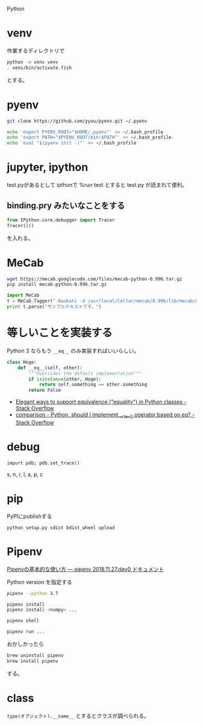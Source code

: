 Python

* venv
作業するディレクトリで

#+begin_src sh
python -m venv venv
. venv/bin/activate.fish
#+end_src

とする。

* pyenv
#+BEGIN_SRC sh
git clone https://github.com/yyuu/pyenv.git ~/.pyenv
#+END_SRC
#+BEGIN_SRC sh
echo 'export PYENV_ROOT="$HOME/.pyenv"' >> ~/.bash_profile
echo 'export PATH="$PYENV_ROOT/bin:$PATH"' >> ~/.bash_profile
echo 'eval "$(pyenv init -)"' >> ~/.bash_profile
#+END_SRC

* jupyter, ipython
test.pyがあるとして
ipthonで
%run test
とすると test.py が読まれて便利。

** binding.pry みたいなことをする
#+BEGIN_SRC python
from IPython.core.debugger import Tracer
Tracer()()
#+END_SRC
を入れる。


* MeCab
#+BEGIN_SRC sh
wget https://mecab.googlecode.com/files/mecab-python-0.996.tar.gz
pip install mecab-python-0.996.tar.gz
#+END_SRC

#+BEGIN_SRC python
import MeCab
t = MeCab.Tagger("-Owakati -d /usr/local/Cellar/mecab/0.996/lib/mecab/dic/mecab-unidic-neologd")
print t.parse("サンプルテキストです。")
#+END_SRC

* 等しいことを実装する
Python 3 ならもう =__eq__= のみ実装すればいいらしい。

#+BEGIN_SRC python
  class Hoge:
      def __eq__(self, other):
          """Overrides the default implementation"""
          if isinstance(other, Hoge):
              return self.something == other.something
          return False
#+END_SRC

- [[https://stackoverflow.com/questions/390250/elegant-ways-to-support-equivalence-equality-in-python-classes][Elegant ways to support equivalence ("equality") in Python classes - Stack Overflow]]
- [[https://stackoverflow.com/questions/4352244/python-should-i-implement-ne-operator-based-on-eq][comparison - Python, should I implement __ne__() operator based on __eq__? - Stack Overflow]]

* debug
: import pdb; pdb.set_trace()

s, n, r, l, a, p, c


* pip
PyPIにpublishする

: python setup.py sdist bdist_wheel upload

* Pipenv
[[https://pipenv-ja.readthedocs.io/ja/translate-ja/basics.html][Pipenvの基本的な使い方 — pipenv 2018.11.27.dev0 ドキュメント]]

Python version を指定する

#+begin_src sh
pipenv --python 3.7
#+end_src

#+begin_src sh
pipenv install
pipenv install <numpy> ...

pipenv shell

pipenv run ...
#+end_src


おかしかったら
#+begin_src sh
brew uninstall pipenv
brew install pipenv
#+end_src
する。

* class
=type(オブジェクト).__name__= とするとクラスが調べられる。
